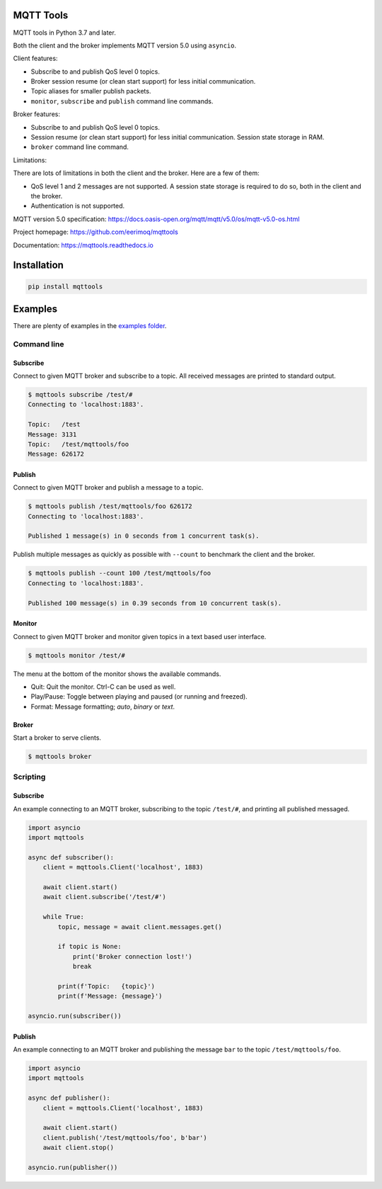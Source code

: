 |buildstatus|_
|coverage|_

MQTT Tools
==========

MQTT tools in Python 3.7 and later.

Both the client and the broker implements MQTT version 5.0 using
``asyncio``.

Client features:

- Subscribe to and publish QoS level 0 topics.

- Broker session resume (or clean start support) for less initial
  communication.

- Topic aliases for smaller publish packets.

- ``monitor``, ``subscribe`` and ``publish`` command line commands.

Broker features:

- Subscribe to and publish QoS level 0 topics.

- Session resume (or clean start support) for less initial
  communication. Session state storage in RAM.

- ``broker`` command line command.

Limitations:

There are lots of limitations in both the client and the broker. Here
are a few of them:

- QoS level 1 and 2 messages are not supported. A session state storage
  is required to do so, both in the client and the broker.

- Authentication is not supported.

MQTT version 5.0 specification:
https://docs.oasis-open.org/mqtt/mqtt/v5.0/os/mqtt-v5.0-os.html

Project homepage: https://github.com/eerimoq/mqttools

Documentation: https://mqttools.readthedocs.io

Installation
============

.. code-block:: python

    pip install mqttools

Examples
========

There are plenty of examples in the `examples folder`_.

Command line
------------

Subscribe
^^^^^^^^^

Connect to given MQTT broker and subscribe to a topic. All received
messages are printed to standard output.

.. code-block:: text

   $ mqttools subscribe /test/#
   Connecting to 'localhost:1883'.

   Topic:   /test
   Message: 3131
   Topic:   /test/mqttools/foo
   Message: 626172

Publish
^^^^^^^

Connect to given MQTT broker and publish a message to a topic.

.. code-block:: text

   $ mqttools publish /test/mqttools/foo 626172
   Connecting to 'localhost:1883'.

   Published 1 message(s) in 0 seconds from 1 concurrent task(s).

Publish multiple messages as quickly as possible with ``--count`` to
benchmark the client and the broker.

.. code-block:: text

   $ mqttools publish --count 100 /test/mqttools/foo
   Connecting to 'localhost:1883'.

   Published 100 message(s) in 0.39 seconds from 10 concurrent task(s).

Monitor
^^^^^^^

Connect to given MQTT broker and monitor given topics in a text based
user interface.

.. code-block:: text

   $ mqttools monitor /test/#

.. image:: https://github.com/eerimoq/mqttools/raw/master/docs/monitor.png

The menu at the bottom of the monitor shows the available commands.

- Quit: Quit the monitor. Ctrl-C can be used as well.

- Play/Pause: Toggle between playing and paused (or running and freezed).

- Format: Message formatting; `auto`, `binary` or `text`.

Broker
^^^^^^

Start a broker to serve clients.

.. code-block:: text

   $ mqttools broker

Scripting
---------

Subscribe
^^^^^^^^^

An example connecting to an MQTT broker, subscribing to the topic
``/test/#``, and printing all published messaged.

.. code-block:: python

   import asyncio
   import mqttools

   async def subscriber():
       client = mqttools.Client('localhost', 1883)

       await client.start()
       await client.subscribe('/test/#')

       while True:
           topic, message = await client.messages.get()

           if topic is None:
               print('Broker connection lost!')
               break

           print(f'Topic:   {topic}')
           print(f'Message: {message}')

   asyncio.run(subscriber())

Publish
^^^^^^^

An example connecting to an MQTT broker and publishing the message
``bar`` to the topic ``/test/mqttools/foo``.

.. code-block:: python

   import asyncio
   import mqttools

   async def publisher():
       client = mqttools.Client('localhost', 1883)

       await client.start()
       client.publish('/test/mqttools/foo', b'bar')
       await client.stop()

   asyncio.run(publisher())

.. |buildstatus| image:: https://travis-ci.org/eerimoq/mqttools.svg?branch=master
.. _buildstatus: https://travis-ci.org/eerimoq/mqttools

.. |coverage| image:: https://coveralls.io/repos/github/eerimoq/mqttools/badge.svg?branch=master
.. _coverage: https://coveralls.io/github/eerimoq/mqttools

.. _examples folder: https://github.com/eerimoq/mqttools/tree/master/examples
